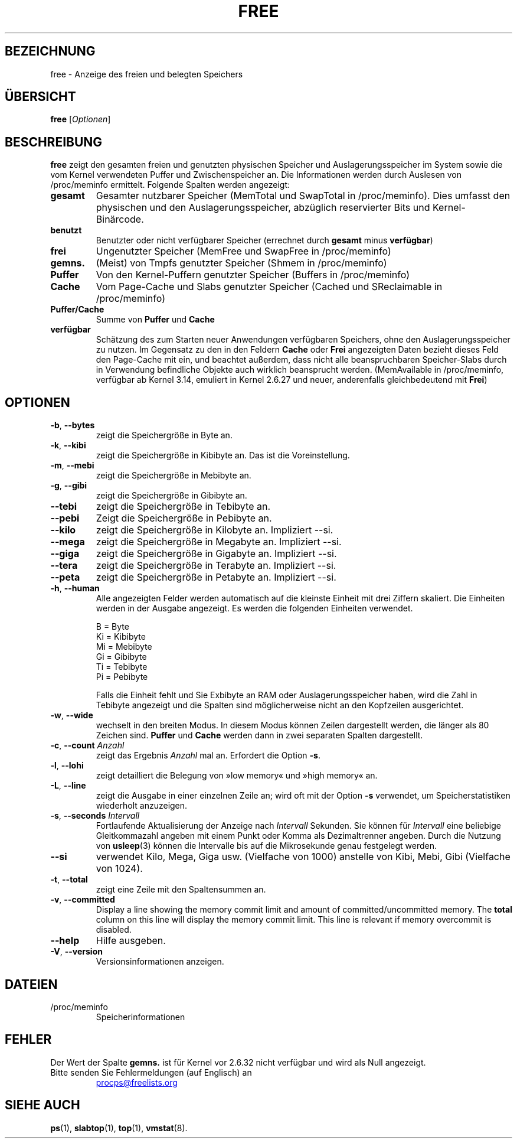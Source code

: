 .\"
.\" Copyright (c) 2011-2023 Craig Small <csmall@dropbear.xyz>
.\" Copyright (c) 2013-2023 Jim Warner <james.warner@comcast.net>
.\" Copyright (c) 2011-2012 Sami Kerola <kerolasa@iki.fi>
.\" Copyright (c) 2002-2003 Albert Cahalan
.\" Copyright (c) 1993      Matt Welsh <mdw@sunsite.unc.edu>
.\"
.\" This program is free software; you can redistribute it and/or modify
.\" it under the terms of the GNU General Public License as published by
.\" the Free Software Foundation; either version 2 of the License, or
.\" (at your option) any later version.
.\"
.\"
.\"*******************************************************************
.\"
.\" This file was generated with po4a. Translate the source file.
.\"
.\"*******************************************************************
.TH FREE 1 "2. Mai 2023" procps\-ng "Dienstprogramme für Benutzer"
.SH BEZEICHNUNG
free \- Anzeige des freien und belegten Speichers
.SH ÜBERSICHT
\fBfree\fP [\fIOptionen\fP]
.SH BESCHREIBUNG
\fBfree\fP zeigt den gesamten freien und genutzten physischen Speicher und
Auslagerungsspeicher im System sowie die vom Kernel verwendeten Puffer und
Zwischenspeicher an. Die Informationen werden durch Auslesen von
/proc/meminfo ermittelt. Folgende Spalten werden angezeigt:
.TP 
\fBgesamt\fP
Gesamter nutzbarer Speicher (MemTotal und SwapTotal in /proc/meminfo). Dies
umfasst den physischen und den Auslagerungsspeicher, abzüglich reservierter
Bits und Kernel\-Binärcode.
.TP 
\fBbenutzt\fP
Benutzter oder nicht verfügbarer Speicher (errechnet durch \fBgesamt\fP minus
\fBverfügbar\fP)
.TP 
\fBfrei\fP
Ungenutzter Speicher (MemFree und SwapFree in /proc/meminfo)
.TP 
\fBgemns.\fP
(Meist) von Tmpfs genutzter Speicher (Shmem in /proc/meminfo)
.TP 
\fBPuffer\fP
Von den Kernel\-Puffern genutzter Speicher (Buffers in /proc/meminfo)
.TP 
\fBCache\fP
Vom Page\-Cache und Slabs genutzter Speicher (Cached und SReclaimable in
/proc/meminfo)
.TP 
\fBPuffer/Cache\fP
Summe von \fBPuffer\fP und \fBCache\fP
.TP 
\fBverfügbar\fP
Schätzung des zum Starten neuer Anwendungen verfügbaren Speichers, ohne den
Auslagerungsspeicher zu nutzen. Im Gegensatz zu den in den Feldern \fBCache\fP
oder \fBFrei\fP angezeigten Daten bezieht dieses Feld den Page\-Cache mit ein,
und beachtet außerdem, dass nicht alle beanspruchbaren Speicher\-Slabs durch
in Verwendung befindliche Objekte auch wirklich beansprucht
werden. (MemAvailable in /proc/meminfo, verfügbar ab Kernel 3.14, emuliert
in Kernel 2.6.27 und neuer, anderenfalls gleichbedeutend mit \fBFrei\fP)
.SH OPTIONEN
.TP 
\fB\-b\fP, \fB\-\-bytes\fP
zeigt die Speichergröße in Byte an.
.TP 
\fB\-k\fP, \fB\-\-kibi\fP
zeigt die Speichergröße in Kibibyte an. Das ist die Voreinstellung.
.TP 
\fB\-m\fP, \fB\-\-mebi\fP
zeigt die Speichergröße in Mebibyte an.
.TP 
\fB\-g\fP, \fB\-\-gibi\fP
zeigt die Speichergröße in Gibibyte an.
.TP 
\fB\-\-tebi\fP
zeigt die Speichergröße in Tebibyte an.
.TP 
\fB\-\-pebi\fP
Zeigt die Speichergröße in Pebibyte an.
.TP 
\fB\-\-kilo\fP
zeigt die Speichergröße in Kilobyte an. Impliziert \-\-si.
.TP 
\fB\-\-mega\fP
zeigt die Speichergröße in Megabyte an. Impliziert \-\-si.
.TP 
\fB\-\-giga\fP
zeigt die Speichergröße in Gigabyte an. Impliziert \-\-si.
.TP 
\fB\-\-tera\fP
zeigt die Speichergröße in Terabyte an. Impliziert \-\-si.
.TP 
\fB\-\-peta\fP
zeigt die Speichergröße in Petabyte an. Impliziert \-\-si.
.TP 
\fB\-h\fP, \fB\-\-human\fP
Alle angezeigten Felder werden automatisch auf die kleinste Einheit mit drei
Ziffern skaliert. Die Einheiten werden in der Ausgabe angezeigt. Es werden
die folgenden Einheiten verwendet.
.sp
.nf
  B = Byte
  Ki = Kibibyte
  Mi = Mebibyte
  Gi = Gibibyte
  Ti = Tebibyte
  Pi = Pebibyte
.fi
.sp
Falls die Einheit fehlt und Sie Exbibyte an RAM oder Auslagerungsspeicher
haben, wird die Zahl in Tebibyte angezeigt und die Spalten sind
möglicherweise nicht an den Kopfzeilen ausgerichtet.
.TP 
\fB\-w\fP, \fB\-\-wide\fP
wechselt in den breiten Modus. In diesem Modus können Zeilen dargestellt
werden, die länger als 80 Zeichen sind. \fBPuffer\fP und \fBCache\fP werden dann
in zwei separaten Spalten dargestellt.
.TP 
\fB\-c\fP, \fB\-\-count\fP \fIAnzahl\fP
zeigt das Ergebnis \fIAnzahl\fP mal an. Erfordert die Option \fB\-s\fP.
.TP 
\fB\-l\fP, \fB\-\-lohi\fP
zeigt detailliert die Belegung von »low memory« und »high memory« an.
.TP 
\fB\-L\fP, \fB\-\-line\fP
zeigt die Ausgabe in einer einzelnen Zeile an; wird oft mit der Option \fB\-s\fP
verwendet, um Speicherstatistiken wiederholt anzuzeigen.
.TP 
\fB\-s\fP, \fB\-\-seconds\fP \fIIntervall\fP
Fortlaufende Aktualisierung der Anzeige nach \fIIntervall\fP Sekunden. Sie
können für \fIIntervall\fP eine beliebige Gleitkommazahl angeben mit einem
Punkt oder Komma als Dezimaltrenner angeben. Durch die Nutzung von
\fBusleep\fP(3) können die Intervalle bis auf die Mikrosekunde genau festgelegt
werden.
.TP 
\fB\-\-si\fP
verwendet Kilo, Mega, Giga usw. (Vielfache von 1000) anstelle von Kibi,
Mebi, Gibi (Vielfache von 1024).
.TP 
\fB\-t\fP, \fB\-\-total\fP
zeigt eine Zeile mit den Spaltensummen an.
.TP 
\fB\-v\fP, \fB\-\-committed\fP
Display a line showing the memory commit limit and amount of
committed/uncommitted memory. The \fBtotal\fP column on this line will display
the memory commit limit.  This line is relevant if memory overcommit is
disabled.
.TP 
\fB\-\-help\fP
Hilfe ausgeben.
.TP 
\fB\-V\fP, \fB\-\-version\fP
Versionsinformationen anzeigen.
.PD
.SH DATEIEN
.TP 
/proc/meminfo
Speicherinformationen
.PD
.SH FEHLER
Der Wert der Spalte \fBgemns.\fP ist für Kernel vor 2.6.32 nicht verfügbar und
wird als Null angezeigt.
.TP 
Bitte senden Sie Fehlermeldungen (auf Englisch) an
.UR procps@freelists.org
.UE
.SH "SIEHE AUCH"
\fBps\fP(1), \fBslabtop\fP(1), \fBtop\fP(1), \fBvmstat\fP(8).
